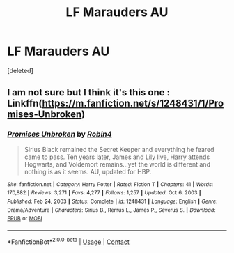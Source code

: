 #+TITLE: LF Marauders AU

* LF Marauders AU
:PROPERTIES:
:Score: 1
:DateUnix: 1614190346.0
:DateShort: 2021-Feb-24
:FlairText: What's That Fic?
:END:
[deleted]


** I am not sure but I think it's this one : Linkffn([[https://m.fanfiction.net/s/1248431/1/Promises-Unbroken]])
:PROPERTIES:
:Author: chayoutofcontext
:Score: 1
:DateUnix: 1614197704.0
:DateShort: 2021-Feb-24
:END:

*** [[https://www.fanfiction.net/s/1248431/1/][*/Promises Unbroken/*]] by [[https://www.fanfiction.net/u/22909/Robin4][/Robin4/]]

#+begin_quote
  Sirius Black remained the Secret Keeper and everything he feared came to pass. Ten years later, James and Lily live, Harry attends Hogwarts, and Voldemort remains...yet the world is different and nothing is as it seems. AU, updated for HBP.
#+end_quote

^{/Site/:} ^{fanfiction.net} ^{*|*} ^{/Category/:} ^{Harry} ^{Potter} ^{*|*} ^{/Rated/:} ^{Fiction} ^{T} ^{*|*} ^{/Chapters/:} ^{41} ^{*|*} ^{/Words/:} ^{170,882} ^{*|*} ^{/Reviews/:} ^{3,271} ^{*|*} ^{/Favs/:} ^{4,277} ^{*|*} ^{/Follows/:} ^{1,257} ^{*|*} ^{/Updated/:} ^{Oct} ^{6,} ^{2003} ^{*|*} ^{/Published/:} ^{Feb} ^{24,} ^{2003} ^{*|*} ^{/Status/:} ^{Complete} ^{*|*} ^{/id/:} ^{1248431} ^{*|*} ^{/Language/:} ^{English} ^{*|*} ^{/Genre/:} ^{Drama/Adventure} ^{*|*} ^{/Characters/:} ^{Sirius} ^{B.,} ^{Remus} ^{L.,} ^{James} ^{P.,} ^{Severus} ^{S.} ^{*|*} ^{/Download/:} ^{[[http://www.ff2ebook.com/old/ffn-bot/index.php?id=1248431&source=ff&filetype=epub][EPUB]]} ^{or} ^{[[http://www.ff2ebook.com/old/ffn-bot/index.php?id=1248431&source=ff&filetype=mobi][MOBI]]}

--------------

*FanfictionBot*^{2.0.0-beta} | [[https://github.com/FanfictionBot/reddit-ffn-bot/wiki/Usage][Usage]] | [[https://www.reddit.com/message/compose?to=tusing][Contact]]
:PROPERTIES:
:Author: FanfictionBot
:Score: 1
:DateUnix: 1614197728.0
:DateShort: 2021-Feb-24
:END:
